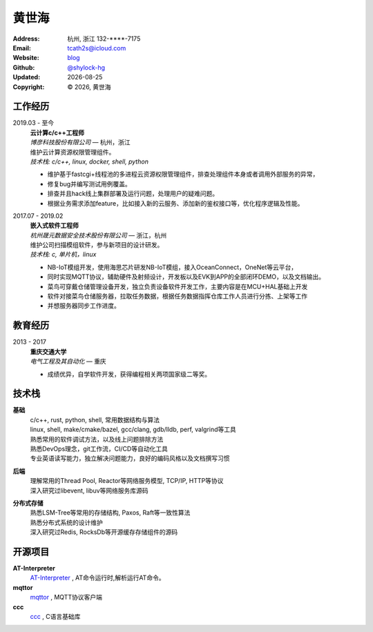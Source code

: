 ======================
黄世海
======================
:Address: 杭州, 浙江
          132-****-7175
:Email: tcath2s@icloud.com
:Website: `blog`_
:Github: `@shylock-hg`_
:Updated: |date|
:Copyright: |copy| |year|, 黄世海

工作经历
----------

2019.03 - 至今
  | **云计算c/c++工程师**
  | *博彦科技股份有限公司* |---| 杭州，浙江

  | 维护云计算资源权限管理组件。
  | *技术栈: c/c++, linux, docker, shell, python*

  * 维护基于fastcgi+线程池的多进程云资源权限管理组件，排查处理组件本身或者调用外部服务的异常，
  * 修复bug并编写测试用例覆盖。
  * 排查并且hack线上集群部署及运行问题，处理用户的疑难问题。
  * 根据业务需求添加feature，比如接入新的云服务、添加新的鉴权接口等，优化程序逻辑及性能。

2017.07 - 2019.02
  | **嵌入式软件工程师**
  | *杭州晟元数据安全技术股份有限公司* |---| 浙江，杭州

  | 维护公司扫描模组软件，参与新项目的设计研发。
  | *技术栈: c, 单片机，linux*

  * NB-IoT模组开发，使用海思芯片研发NB-IoT模组，接入OceanConnect，OneNet等云平台，
  * 同时实现MQTT协议，辅助硬件及射频设计，开发板以及EVK到APP的全部闭环DEMO，以及文档输出。
  * 菜鸟可穿戴仓储管理设备开发，独立负责设备软件开发工作，主要内容是在MCU+HAL基础上开发
  * 软件对接菜鸟仓储服务器，拉取任务数据，根据任务数据指挥仓库工作人员进行分拣、上架等工作
  * 并想服务器同步工作进度。

教育经历
---------

2013 - 2017
  | **重庆交通大学**
  | *电气工程及其自动化* |---| 重庆

  * 成绩优异，自学软件开发，获得编程相关两项国家级二等奖。

技术栈
----------

**基础**
  | c/c++, rust, python, shell, 常用数据结构与算法
  | linux, shell, make/cmake/bazel, gcc/clang, gdb/lldb, perf, valgrind等工具
  | 熟悉常用的软件调试方法，以及线上问题排除方法
  | 熟悉DevOps理念，git工作流，CI/CD等自动化工具
  | 专业英语读写能力，独立解决问题能力，良好的编码风格以及文档撰写习惯

**后端**
  | 理解常用的Thread Pool, Reactor等网络服务模型, TCP/IP, HTTP等协议
  | 深入研究过libevent, libuv等网络服务库源码

**分布式存储**
  | 熟悉LSM-Tree等常用的存储结构, Paxos, Raft等一致性算法
  | 熟悉分布式系统的设计维护
  | 深入研究过Redis, RocksDb等开源缓存存储组件的源码

开源项目
--------

**AT-Interpreter**
  `AT-Interpreter <https://github.com/shylock-hg/at-interpreter/>`_ ,
  AT命令运行时,解析运行AT命令。

**mqttor**
  `mqttor <https://github.com/shylock-hg/mqttor/>`_ , MQTT协议客户端

**ccc**
  `ccc <https://github.com/shylock-hg/ccc/>`_ , C语言基础库

.. meta::
   :description: Shylock Hg's Software Engineering Resume
   :keywords: software, engineering, development, back-end, distributed storage,
      docker

.. |copy| unicode:: 0xA9
.. |date| date::
.. |year| date:: %Y
.. |time| date:: %H:%M
.. |---| unicode:: U+2014

.. _blog: https://shylock.netlify.com
.. _@shylock-hg: https://github.com/shylock-hg
